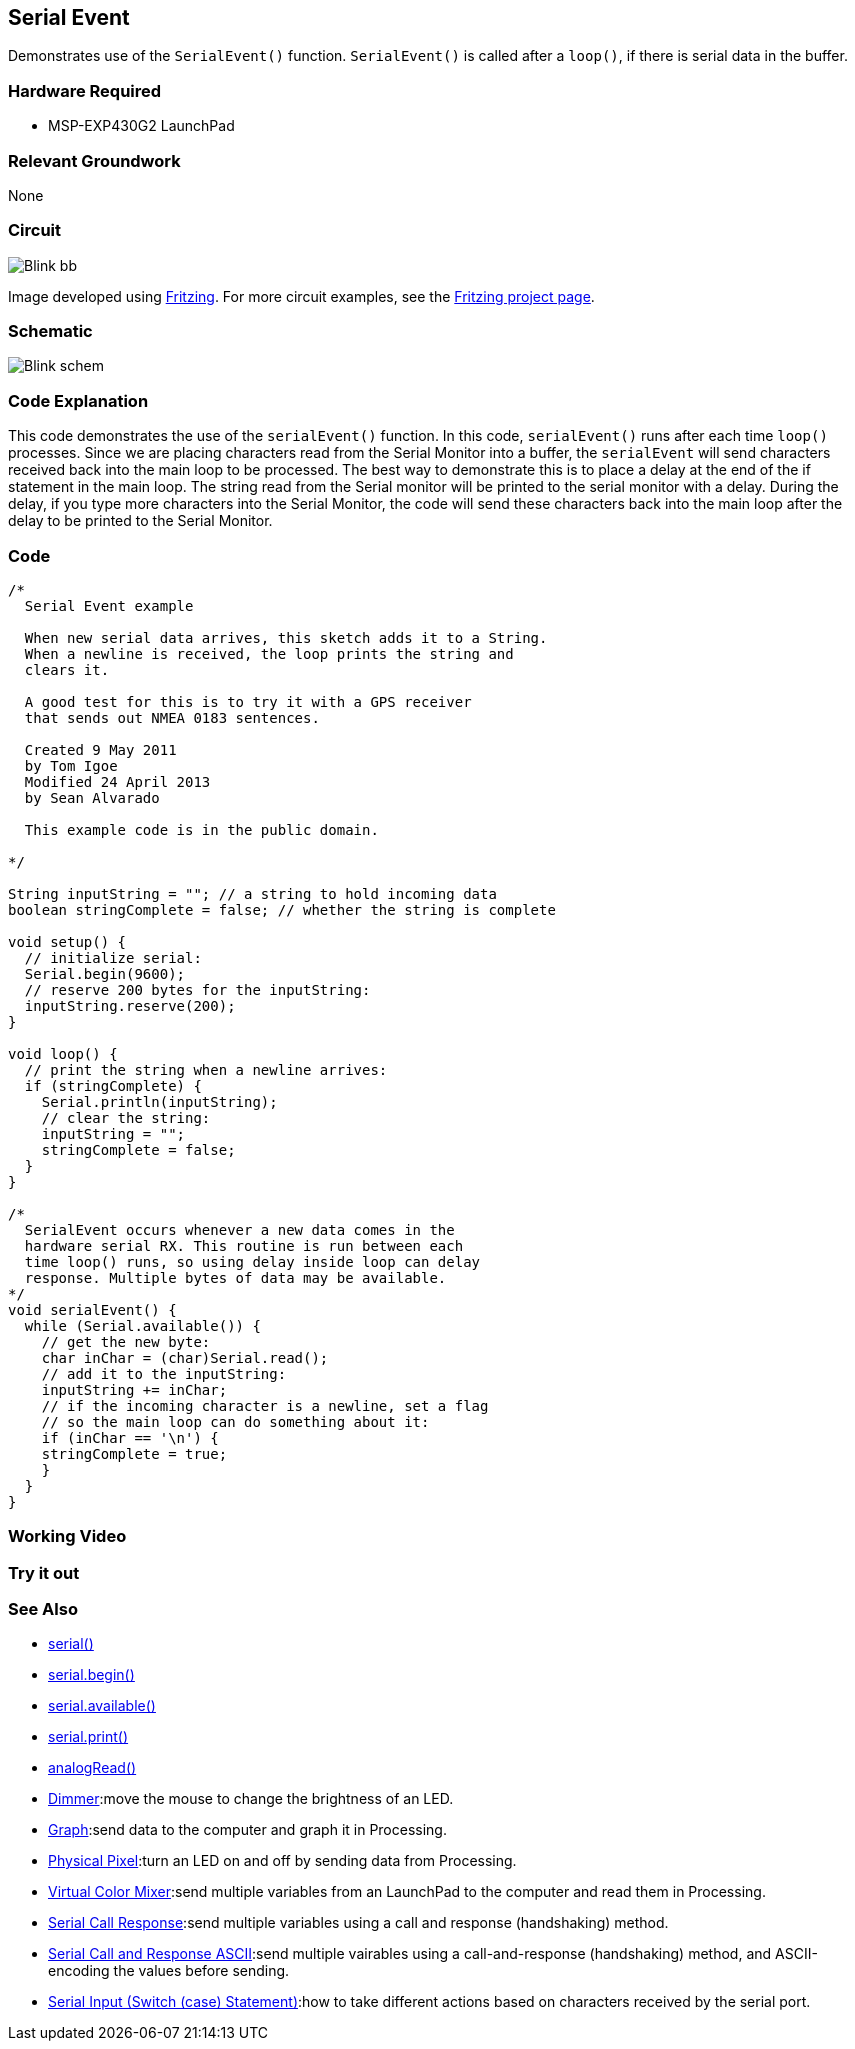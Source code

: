 == Serial Event ==

Demonstrates use of the `SerialEvent()` function. `SerialEvent()` is called after a `loop()`, if there is serial data in the buffer.

=== Hardware Required ===

* MSP-EXP430G2 LaunchPad

=== Relevant Groundwork ===

None

=== Circuit ===

image::../img/Blink_bb.png[]

Image developed using http://fritzing.org/home/[Fritzing]. For more circuit examples, see the http://fritzing.org/projects/[Fritzing project page].

=== Schematic ===

image::../img/Blink_schem.png[]

=== Code Explanation ===

This code demonstrates the use of the `serialEvent()` function. In this code, `serialEvent()` runs after each time `loop()` processes. Since we are placing characters read from the Serial Monitor into a buffer, the `serialEvent` will send characters received back into the main loop to be processed. The best way to demonstrate this is to place a delay at the end of the if statement in the main loop. The string read from the Serial monitor will be printed to the serial monitor with a delay. During the delay, if you type more characters into the Serial Monitor, the code will send these characters back into the main loop after the delay to be printed to the Serial Monitor.

=== Code ===

----
/*
  Serial Event example

  When new serial data arrives, this sketch adds it to a String.
  When a newline is received, the loop prints the string and
  clears it.

  A good test for this is to try it with a GPS receiver
  that sends out NMEA 0183 sentences.

  Created 9 May 2011
  by Tom Igoe
  Modified 24 April 2013
  by Sean Alvarado

  This example code is in the public domain.

*/

String inputString = ""; // a string to hold incoming data
boolean stringComplete = false; // whether the string is complete

void setup() {
  // initialize serial:
  Serial.begin(9600);
  // reserve 200 bytes for the inputString:
  inputString.reserve(200);
}

void loop() {
  // print the string when a newline arrives:
  if (stringComplete) {
    Serial.println(inputString);
    // clear the string:
    inputString = "";
    stringComplete = false;
  }
}

/*
  SerialEvent occurs whenever a new data comes in the
  hardware serial RX. This routine is run between each
  time loop() runs, so using delay inside loop can delay
  response. Multiple bytes of data may be available.
*/
void serialEvent() {
  while (Serial.available()) {
    // get the new byte:
    char inChar = (char)Serial.read();
    // add it to the inputString:
    inputString += inChar;
    // if the incoming character is a newline, set a flag
    // so the main loop can do something about it:
    if (inChar == '\n') {
    stringComplete = true;
    }
  }
}
----

=== Working Video ===

=== Try it out ===

=== See Also ===

* link:/reference/en/language/functions/communication/serial/[serial()]
* link:/reference/en/language/functions/communication/serial/serial_begin/[serial.begin()]
* link:/reference/en/language/functions/communication/serial/serial_available/[serial.available()]
* link:/reference/en/language/functions/communication/serial/serial_print/[serial.print()]
* link:/reference/en/language/functions/analog-io/analogread/[analogRead()]
* link:/guide/tutorials/communication/tutorial_dimmer/[Dimmer]:move the mouse to change the brightness of an LED.
* link:/guide/tutorials/communication/tutorial_graph/[Graph]:send data to the computer and graph it in Processing.
* link:/guide/tutorials/communication/tutorial_physical_pixel/[Physical Pixel]:turn an LED on and off by sending data from Processing.
* link:/guide/tutorials/communication/tutorial_virtual_color_mixer/[Virtual Color Mixer]:send multiple variables from an LaunchPad to the computer and read them in Processing.
* link:/guide/tutorials/communication/tutorial_serial_call_response/[Serial Call Response]:send multiple variables using a call and response (handshaking) method.
* link:/guide/tutorials/communication/tutorial_serial_call_response_ascii/[Serial Call and Response ASCII]:send multiple vairables using a call-and-response (handshaking) method, and ASCII-encoding the values before sending.
* link:/guide/tutorials/control_structures/tutorial_switchcase2/[Serial Input (Switch (case) Statement)]:how to take different actions based on characters received by the serial port.
